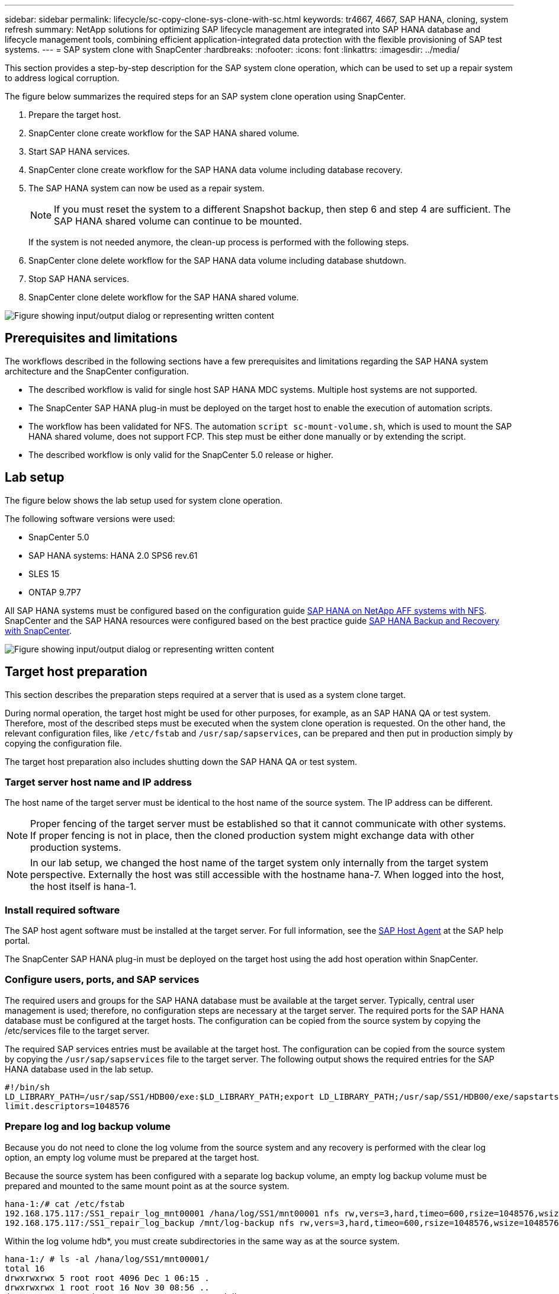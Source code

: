 ---
sidebar: sidebar
permalink: lifecycle/sc-copy-clone-sys-clone-with-sc.html
keywords: tr4667, 4667, SAP HANA, cloning, system refresh
summary: NetApp solutions for optimizing SAP lifecycle management are integrated into SAP HANA database and lifecycle management tools, combining efficient application-integrated data protection with the flexible provisioning of SAP test systems.
---
= SAP system clone with SnapCenter
:hardbreaks:
:nofooter:
:icons: font
:linkattrs:
:imagesdir: ../media/

[.lead]
This section provides a step-by-step description for the SAP system clone operation, which can be used to set up a repair system to address logical corruption.

The figure below summarizes the required steps for an SAP system clone operation using SnapCenter.

. Prepare the target host.

. SnapCenter clone create workflow for the SAP HANA shared volume.
. Start SAP HANA services.
. SnapCenter clone create workflow for the SAP HANA data volume including database recovery.
. The SAP HANA system can now be used as a repair system.
[NOTE]
If you must reset the system to a different Snapshot backup, then step 6 and step 4 are sufficient. The SAP HANA shared volume can continue to be mounted.
+
If the system is not needed anymore, the clean-up process is performed with the following steps.
. SnapCenter clone delete workflow for the SAP HANA data volume including database shutdown.
. Stop SAP HANA services.
. SnapCenter clone delete workflow for the SAP HANA shared volume.

image:sc-copy-clone-image9.png["Figure showing input/output dialog or representing written content"]


== Prerequisites and limitations

The workflows described in the following sections have a few prerequisites and limitations regarding the SAP HANA system architecture and the SnapCenter configuration.

* The described workflow is valid for single host SAP HANA MDC systems. Multiple host systems are not supported.
* The SnapCenter SAP HANA plug-in must be deployed on the target host to enable the execution of automation scripts.
* The workflow has been validated for NFS. The automation `script sc-mount-volume.sh`, which is used to mount the SAP HANA shared volume, does not support FCP. This step must be either done manually or by extending the script.
* The described workflow is only valid for the SnapCenter 5.0 release or higher.

== Lab setup

The figure below shows the lab setup used for system clone operation.

The following software versions were used:

* SnapCenter 5.0
* SAP HANA systems: HANA 2.0 SPS6 rev.61
* SLES 15
* ONTAP 9.7P7

All SAP HANA systems must be configured based on the configuration guide link:../bp/hana-aff-nfs-introduction.html[SAP HANA on NetApp AFF systems with NFS]. SnapCenter and the SAP HANA resources were configured based on the best practice guide link:../backup/hana-br-scs-overview.html[SAP HANA Backup and Recovery with SnapCenter].

image:sc-copy-clone-image41.png["Figure showing input/output dialog or representing written content"]


== Target host preparation

This section describes the preparation steps required at a server that is used as a system clone target.

During normal operation, the target host might be used for other purposes, for example, as an SAP HANA QA or test system. Therefore, most of the described steps must be executed when the system clone operation is requested. On the other hand, the relevant configuration files, like `/etc/fstab`  and `/usr/sap/sapservices`, can be prepared and then put in production simply by copying the configuration file.

The target host preparation also includes shutting down the SAP HANA QA or test system.

=== *Target server host name and IP address*

The host name of the target server must be identical to the host name of the source system. The IP address can be different.

[NOTE]
Proper fencing of the target server must be established so that it cannot communicate with other systems. If proper fencing is not in place, then the cloned production system might exchange data with other production systems.
[NOTE]
In our lab setup, we changed the host name of the target system only internally from the target system perspective. Externally the host was still accessible with the hostname hana-7. When logged into the host, the host itself is hana-1.

=== *Install required software*

The SAP host agent software must be installed at the target server. For full information, see the https://help.sap.com/doc/saphelp_nw73ehp1/7.31.19/en-US/8b/92b1cf6d5f4a7eac40700295ea687f/content.htm?no_cache=true[SAP Host Agent] at the SAP help portal.

The SnapCenter SAP HANA plug-in must be deployed on the target host using the add host operation within SnapCenter.

=== *Configure users, ports, and SAP services*

The required users and groups for the SAP HANA database must be available at the target server. Typically, central user management is used; therefore, no configuration steps are necessary at the target server. The required ports for the SAP HANA database must be configured at the target hosts. The configuration can be copied from the source system by copying the /etc/services file to the target server.

The required SAP services entries must be available at the target host. The configuration can be copied from the source system by copying the `/usr/sap/sapservices` file to the target server. The following output shows the required entries for the SAP HANA database used in the lab setup.

....
#!/bin/sh
LD_LIBRARY_PATH=/usr/sap/SS1/HDB00/exe:$LD_LIBRARY_PATH;export LD_LIBRARY_PATH;/usr/sap/SS1/HDB00/exe/sapstartsrv pf=/usr/sap/SS1/SYS/profile/SS1_HDB00_hana-1 -D -u ss1adm
limit.descriptors=1048576
....

=== Prepare log and log backup volume

Because you do not need to clone the log volume from the source system and any recovery is performed with the clear log option, an empty log volume must be prepared at the target host.

Because the source system has been configured with a separate log backup volume, an empty log backup volume must be prepared and mounted to the same mount point as at the source system.

....
hana-1:/# cat /etc/fstab
192.168.175.117:/SS1_repair_log_mnt00001 /hana/log/SS1/mnt00001 nfs rw,vers=3,hard,timeo=600,rsize=1048576,wsize=1048576,intr,noatime,nolock 0 0
192.168.175.117:/SS1_repair_log_backup /mnt/log-backup nfs rw,vers=3,hard,timeo=600,rsize=1048576,wsize=1048576,intr,noatime,nolock 0 0
....

Within the log volume hdb*, you must create subdirectories in the same way as at the source system.

....
hana-1:/ # ls -al /hana/log/SS1/mnt00001/
total 16
drwxrwxrwx 5 root root 4096 Dec 1 06:15 .
drwxrwxrwx 1 root root 16 Nov 30 08:56 ..
drwxr-xr-- 2 ss1adm sapsys 4096 Dec 1 06:14 hdb00001
drwxr-xr-- 2 ss1adm sapsys 4096 Dec 1 06:15 hdb00002.00003
drwxr-xr-- 2 ss1adm sapsys 4096 Dec 1 06:15 hdb00003.00003
....

Within the log backup volume, you must create subdirectories for the system and the tenant database.

....
hana-1:/ # ls -al /mnt/log-backup/
total 12
drwxr-xr-- 2 ss1adm sapsys 4096 Dec 1 04:48 .
drwxr-xr-- 2 ss1adm sapsys 4896 Dec 1 03:42 ..
drwxr-xr-- 2 ss1adm sapsys 4096 Dec 1 06:15 DB_SS1
drwxr-xr-- 2 ss1adm sapsys 4096 Dec 1 06:14 SYSTEMDB
....

=== *Prepare file system mounts*

You must prepare mount points for the data and the shared volume.

With our example, the directories `/hana/data/SS1/mnt00001`, `/hana/shared` and `usr/sap/SS1` must be created.

=== *Prepare script execution*

You must add the scripts, that should be executed at the target system to the SnapCenter allowed commands config file.

....
hana-7:/opt/NetApp/snapcenter/scc/etc # cat /opt/NetApp/snapcenter/scc/etc/allowed_commands.config
command: mount
command: umount
command: /mnt/sapcc-share/SAP-System-Refresh/sc-system-refresh.sh
command: /mnt/sapcc-share/SAP-System-Refresh/sc-mount-volume.sh
hana-7:/opt/NetApp/snapcenter/scc/etc #
....

== Cloning the HANA shared volume

. Select a Snapshot backup from the source system SS1 shared volume and click Clone.

image:sc-copy-clone-image42.png["Figure showing input/output dialog or representing written content"]

. Select the host where the target repair system has been prepared. The NFS export IP address must be the storage network interface of the target host. As target SID keep the same SID as the source system. In our example SS1.

image:sc-copy-clone-image43.png["Figure showing input/output dialog or representing written content"]

[start=3]
. Enter the mount script with the required command line options.
[NOTE]
The SAP HANA system uses a single volume for `/hana/shared` as well as for `/usr/sap/SS1`, separated in subdirectories as recommended in the configuration guide link:../bp/hana-aff-nfs-introduction.html[SAP HANA on NetApp AFF systems with NFS]. The script `sc-mount-volume.sh` supports this configuration using a special command line option for the mount path. If the mount path command line option is equal to usr-sap-and-shared, the script mounts the subdirectories shared and usr-sap in the volume accordingly.

image:sc-copy-clone-image44.png["Figure showing input/output dialog or representing written content"]


[start=4]
. The Job Details screen in SnapCenter shows the progress of the operation.

image:sc-copy-clone-image45.png["Figure showing input/output dialog or representing written content"]

[start=5]
. The logfile of the sc-mount-volume.sh script shows the different steps executed for the mount operation.

....
20201201041441###hana-1###sc-mount-volume.sh: Adding entry in /etc/fstab.
20201201041441###hana-1###sc-mount-volume.sh: 192.168.175.117://SS1_shared_Clone_05132205140448713/usr-sap /usr/sap/SS1 nfs rw,vers=3,hard,timeo=600,rsize=1048576,wsize=1048576,intr,noatime,nolock 0 0
20201201041441###hana-1###sc-mount-volume.sh: Mounting volume: mount /usr/sap/SS1.
20201201041441###hana-1###sc-mount-volume.sh: 192.168.175.117:/SS1_shared_Clone_05132205140448713/shared /hana/shared nfs rw,vers=3,hard,timeo=600,rsize=1048576,wsize=1048576,intr,noatime,nolock 0 0
20201201041441###hana-1###sc-mount-volume.sh: Mounting volume: mount /hana/shared.
20201201041441###hana-1###sc-mount-volume.sh: usr-sap-and-shared mounted successfully.
20201201041441###hana-1###sc-mount-volume.sh: Change ownership to ss1adm.
....

[start=6]
. When the SnapCenter workflow is finished, the /usr/sap/SS1 and the /hana/shared filesystems are mounted at the target host.

....
hana-1:~ # df
Filesystem 1K-blocks Used Available Use% Mounted on
192.168.175.117:/SS1_repair_log_mnt00001 262144000 320 262143680 1% /hana/log/SS1/mnt00001
192.168.175.100:/sapcc_share 1020055552 53485568 966569984 6% /mnt/sapcc-share
192.168.175.117:/SS1_repair_log_backup 104857600 256 104857344 1% /mnt/log-backup
192.168.175.117:/SS1_shared_Clone_05132205140448713/usr-sap 262144064 10084608 252059456 4% /usr/sap/SS1
192.168.175.117:/SS1_shared_Clone_05132205140448713/shared 262144064 10084608 252059456 4% /hana/shared
....

[start=7]
. Within SnapCenter, a new resource for the cloned volume is visible.

image:sc-copy-clone-image46.png["Figure showing input/output dialog or representing written content"]
    

[start=8]
. Now that the /hana/shared volume is available, the SAP HANA services can be started.

....
hana-1:/mnt/sapcc-share/SAP-System-Refresh # systemctl start sapinit
....

[start=9]
. SAP Host Agent and sapstartsrv processes are now started.

....
hana-1:/mnt/sapcc-share/SAP-System-Refresh # ps -ef |grep sap
root 12377 1 0 04:34 ? 00:00:00 /usr/sap/hostctrl/exe/saphostexec pf=/usr/sap/hostctrl/exe/host_profile
sapadm 12403 1 0 04:34 ? 00:00:00 /usr/lib/systemd/systemd --user
sapadm 12404 12403 0 04:34 ? 00:00:00 (sd-pam)
sapadm 12434 1 1 04:34 ? 00:00:00 /usr/sap/hostctrl/exe/sapstartsrv pf=/usr/sap/hostctrl/exe/host_profile -D
root 12485 12377 0 04:34 ? 00:00:00 /usr/sap/hostctrl/exe/saphostexec pf=/usr/sap/hostctrl/exe/host_profile
root 12486 12485 0 04:34 ? 00:00:00 /usr/sap/hostctrl/exe/saposcol -l -w60 pf=/usr/sap/hostctrl/exe/host_profile
ss1adm 12504 1 0 04:34 ? 00:00:00 /usr/sap/SS1/HDB00/exe/sapstartsrv pf=/usr/sap/SS1/SYS/profile/SS1_HDB00_hana-1 -D -u ss1adm
root 12582 12486 0 04:34 ? 00:00:00 /usr/sap/hostctrl/exe/saposcol -l -w60 pf=/usr/sap/hostctrl/exe/host_profile
root 12585 7613 0 04:34 pts/0 00:00:00 grep --color=auto sap
hana-1:/mnt/sapcc-share/SAP-System-Refresh #
....

== Cloning additional SAP application services

Additional SAP application services are cloned in the same way as the SAP HANA shared volume as described in the section “Cloning the SAP HANA shared volume.” Of course, the required storage volume(s) of the SAP application servers must be protected with SnapCenter as well.

You must add the required services entries to /usr/sap/sapservices, and the ports, users, and the file system mount points (for example, /usr/sap/SID) must be prepared.

== Cloning the data volume and recovery of the HANA database

. Select an SAP HANA Snapshot backup from the source system SS1.

image:sc-copy-clone-image47.png["Figure showing input/output dialog or representing written content"]

[start=2]
. Select the host where the target repair system has been prepared. The NFS export IP address must be the storage network interface of the target host. As target SID keep the same SID as the source system. In our example SS1

image:sc-copy-clone-image48.png["Figure showing input/output dialog or representing written content"]

[start=3]
. Enter the post-clone scripts with the required command line options.
[NOTE]
The script for the recovery operation recovers the SAP HANA database to the point in time of the Snapshot operation and does not execute any forward recovery. If a forward recovery to a specific point in time is required, the recovery must be performed manually. A manual forward recovery also requires that the log backups from the source system are available at the target host.

image:sc-copy-clone-image23.png["Figure showing input/output dialog or representing written content"]

The job details screen in SnapCenter shows the progress of the operation.

image:sc-copy-clone-image49.png["Figure showing input/output dialog or representing written content"]

The logfile of the `sc-system-refresh` script shows the different steps that are executed for the mount and the recovery operation.

....
20201201052124###hana-1###sc-system-refresh.sh: Recover system database.
20201201052124###hana-1###sc-system-refresh.sh: /usr/sap/SS1/HDB00/exe/Python/bin/python /usr/sap/SS1/HDB00/exe/python_support/recoverSys.py --command "RECOVER DATA USING SNAPSHOT CLEAR LOG"
20201201052156###hana-1###sc-system-refresh.sh: Wait until SAP HANA database is started ....
20201201052156###hana-1###sc-system-refresh.sh: Status: GRAY
20201201052206###hana-1###sc-system-refresh.sh: Status: GREEN
20201201052206###hana-1###sc-system-refresh.sh: SAP HANA database is started.
20201201052206###hana-1###sc-system-refresh.sh: Source system has a single tenant and tenant name is identical to source SID: SS1
20201201052206###hana-1###sc-system-refresh.sh: Target tenant will have the same name as target SID: SS1.
20201201052206###hana-1###sc-system-refresh.sh: Recover tenant database SS1.
20201201052206###hana-1###sc-system-refresh.sh: /usr/sap/SS1/SYS/exe/hdb/hdbsql -U SS1KEY RECOVER DATA FOR SS1 USING SNAPSHOT CLEAR LOG
0 rows affected (overall time 34.773885 sec; server time 34.772398 sec)
20201201052241###hana-1###sc-system-refresh.sh: Checking availability of Indexserver for tenant SS1.
20201201052241###hana-1###sc-system-refresh.sh: Recovery of tenant database SS1 succesfully finished.
20201201052241###hana-1###sc-system-refresh.sh: Status: GREEN
After the recovery operation, the HANA database is running and the data volume is mounted at the target host.
hana-1:/mnt/log-backup # df
Filesystem 1K-blocks Used Available Use% Mounted on
192.168.175.117:/SS1_repair_log_mnt00001 262144000 760320 261383680 1% /hana/log/SS1/mnt00001
192.168.175.100:/sapcc_share 1020055552 53486592 966568960 6% /mnt/sapcc-share
192.168.175.117:/SS1_repair_log_backup 104857600 512 104857088 1% /mnt/log-backup
192.168.175.117:/SS1_shared_Clone_05132205140448713/usr-sap 262144064 10090496 252053568 4% /usr/sap/SS1
192.168.175.117:/SS1_shared_Clone_05132205140448713/shared 262144064 10090496 252053568 4% /hana/shared
192.168.175.117:/SS1_data_mnt00001_Clone_0421220520054605 262144064 3732864 258411200 2% /hana/data/SS1/mnt00001
....

The SAP HANA system is now available and can be used, for example, as a repair system.
